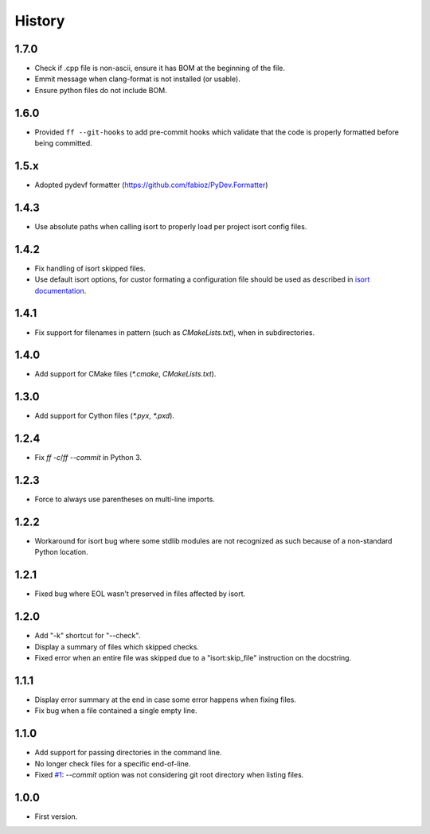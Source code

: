 =======
History
=======


1.7.0
----------

* Check if .cpp file is non-ascii, ensure it has BOM at the beginning of the file.
* Emmit message when clang-format is not installed (or usable).
* Ensure python files do not include BOM.

1.6.0
------

* Provided ``ff --git-hooks`` to add pre-commit hooks which validate that the code is properly formatted
  before being committed.

1.5.x
------

* Adopted pydevf formatter (https://github.com/fabioz/PyDev.Formatter)

1.4.3
-----

* Use absolute paths when calling isort to properly load per project isort config files.

1.4.2
-----

* Fix handling of isort skipped files.

* Use default isort options, for custor formating a configuration file should be used as
  described in `isort documentation`_.

.. _`isort documentation`: https://github.com/timothycrosley/isort/wiki/isort-Settings

1.4.1
-----

* Fix support for filenames in pattern (such as `CMakeLists.txt`), when in subdirectories.

1.4.0
-----

* Add support for CMake files (`*.cmake`, `CMakeLists.txt`).

1.3.0
-----

* Add support for Cython files (`*.pyx`, `*.pxd`).

1.2.4
-----

* Fix `ff -c`/`ff --commit` in Python 3.

1.2.3
-----

* Force to always use parentheses on multi-line imports.

1.2.2
-----

* Workaround for isort bug where some stdlib modules are not recognized as such because of a
  non-standard Python location.

1.2.1
-----

* Fixed bug where EOL wasn't preserved in files affected by isort.


1.2.0
-----

* Add "-k" shortcut for "--check".

* Display a summary of files which skipped checks.

* Fixed error when an entire file was skipped due to a "isort:skip_file"
  instruction on the docstring.

1.1.1
-----

* Display error summary at the end in case some error happens when fixing files.

* Fix bug when a file contained a single empty line.

1.1.0
-----

* Add support for passing directories in the command line.

* No longer check files for a specific end-of-line.

* Fixed `#1`_: `--commit` option was not considering git root directory when listing files.

.. _`#1`: https://github.com/ESSS/esss_fix_format/issues/1

1.0.0
-----

* First version.

